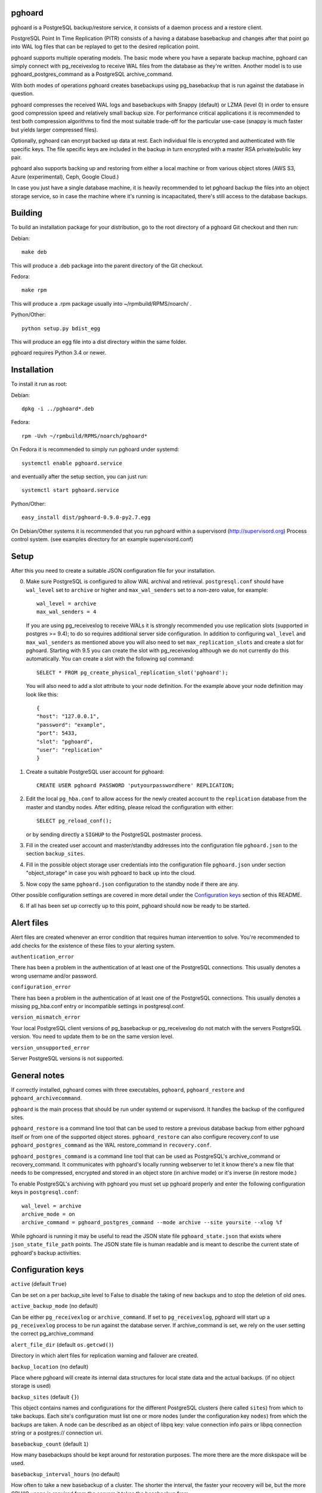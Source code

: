 pghoard |BuildStatus|_
======================

.. |BuildStatus| image:: https://travis-ci.org/ohmu/pghoard.png?branch=master
.. _BuildStatus: https://travis-ci.org/ohmu/pghoard

pghoard is a PostgreSQL backup/restore service, it consists of a daemon
process and a restore client.

PostgreSQL Point In Time Replication (PITR) consists of a having a database
basebackup and changes after that point go into WAL log files that can be
replayed to get to the desired replication point.

pghoard supports multiple operating models. The basic mode where you have a
separate backup machine, pghoard can simply connect with pg_receivexlog to
receive WAL files from the database as they're written.  Another model is to
use pghoard_postgres_command as a PostgreSQL archive_command.

With both modes of operations pghoard creates basebackups using
pg_basebackup that is run against the database in question.

pghoard compresses the received WAL logs and basebackups with Snappy (default)
or LZMA (level 0) in order to ensure good compression speed and relatively small
backup size. For performance critical applications it is recommended to test
both compression algorithms to find the most suitable trade-off for the
particular use-case (snappy is much faster but yields larger compressed files).

Optionally, pghoard can encrypt backed up data at rest. Each individual
file is encrypted and authenticated with file specific keys. The file
specific keys are included in the backup in turn encrypted with a master
RSA private/public key pair.

pghoard also supports backing up and restoring from either a local machine
or from various object stores (AWS S3, Azure (experimental), Ceph, Google
Cloud.)

In case you just have a single database machine, it is heavily recommended
to let pghoard backup the files into an object storage service, so in case
the machine where it's running is incapacitated, there's still access to the
database backups.


Building
========

To build an installation package for your distribution, go to the root
directory of a pghoard Git checkout and then run:

Debian::

  make deb

This will produce a .deb package into the parent directory of the Git
checkout.

Fedora::

  make rpm

This will produce a .rpm package usually into ~/rpmbuild/RPMS/noarch/ .

Python/Other::

  python setup.py bdist_egg

This will produce an egg file into a dist directory within the same folder.

pghoard requires Python 3.4 or newer.

Installation
============

To install it run as root:

Debian::

  dpkg -i ../pghoard*.deb

Fedora::

  rpm -Uvh ~/rpmbuild/RPMS/noarch/pghoard*

On Fedora it is recommended to simply run pghoard under systemd::

  systemctl enable pghoard.service

and eventually after the setup section, you can just run::

  systemctl start pghoard.service

Python/Other::

  easy_install dist/pghoard-0.9.0-py2.7.egg

On Debian/Other systems it is recommended that you run pghoard within a
supervisord (http://supervisord.org) Process control system.  (see examples
directory for an example supervisord.conf)


Setup
=====

After this you need to create a suitable JSON configuration file for your
installation.

0.  Make sure PostgreSQL is configured to allow WAL archival and retrieval.
    ``postgresql.conf`` should have ``wal_level`` set to ``archive`` or
    higher and ``max_wal_senders`` set to a non-zero value, for example::

        wal_level = archive
        max_wal_senders = 4

    If you are using pg_receivexlog to receive WALs it is strongly recommended
    you use replication slots (supported in postgres >= 9.4); to do so requires
    additional server side configuration. In addition to configuring ``wal_level``
    and ``max_wal_senders`` as mentioned above you will also need to set
    ``max_replication_slots`` and create a slot for pghoard.  Starting with
    9.5 you can create the slot with pg_receivexlog although we do not currently
    do this automatically.  You can create a slot with the following sql command::

     SELECT * FROM pg_create_physical_replication_slot('pghoard');

    You will also need to add a slot attribute to your node definition. For the
    example above your node definition may look like this::

     { 
     "host": "127.0.0.1",
     "password": "example",
     "port": 5433,
     "slot": "pghoard",
     "user": "replication"
     }

1. Create a suitable PostgreSQL user account for pghoard::

     CREATE USER pghoard PASSWORD 'putyourpasswordhere' REPLICATION;

2. Edit the local ``pg_hba.conf`` to allow access for the newly created
   account to the ``replication`` database from the master and standby
   nodes. After editing, please reload the configuration with either::

     SELECT pg_reload_conf();

   or by sending directly a ``SIGHUP`` to the PostgreSQL postmaster process.

3. Fill in the created user account and master/standby addresses into the
   configuration file ``pghoard.json`` to the section ``backup_sites``.

4. Fill in the possible object storage user credentials into the
   configuration file ``pghoard.json`` under section "object_storage"
   in case you wish pghoard to back up into the cloud.

5. Now copy the same ``pghoard.json`` configuration to the standby
   node if there are any.

Other possible configuration settings are covered in more detail under the
`Configuration keys`_ section of this README.

6. If all has been set up correctly up to this point, pghoard should now be
   ready to be started.


Alert files
===========

Alert files are created whenever an error condition that requires human
intervention to solve.  You're recommended to add checks for the existence
of these files to your alerting system.

``authentication_error``

There has been a problem in the authentication of at least one of the
PostgreSQL connections.  This usually denotes a wrong username and/or
password.

``configuration_error``

There has been a problem in the authentication of at least one of the
PostgreSQL connections.  This usually denotes a missing pg_hba.conf entry or
incompatible settings in postgresql.conf.

``version_mismatch_error``

Your local PostgreSQL client versions of pg_basebackup or pg_receivexlog do
not match with the servers PostgreSQL version.  You need to update them to
be on the same version level.

``version_unsupported_error``

Server PostgreSQL versions is not supported.


General notes
=============

If correctly installed, pghoard comes with three executables, ``pghoard``,
``pghoard_restore`` and ``pghoard_archivecommand``.

``pghoard`` is the main process that should be run under systemd or
supervisord.  It handles the backup of the configured sites.

``pghoard_restore`` is a command line tool that can be used to restore a
previous database backup from either pghoard itself or from one of the
supported object stores.  ``pghoard_restore`` can also configure
recovery.conf to use ``pghoard_postgres_command`` as the WAL restore_command
in ``recovery.conf``.

``pghoard_postgres_command`` is a command line tool that can be used as
PostgreSQL's archive_command or recovery_command.  It communicates with
pghoard's locally running webserver to let it know there's a new file that
needs to be compressed, encrypted and stored in an object store (in archive
mode) or it's inverse (in restore mode.)

To enable PostgreSQL's archiving with pghoard you must set up pghoard
properly and enter the following configuration keys in ``postgresql.conf``::

    wal_level = archive
    archive_mode = on
    archive_command = pghoard_postgres_command --mode archive --site yoursite --xlog %f

While pghoard is running it may be useful to read the JSON state file
``pghoard_state.json`` that exists where ``json_state_file_path`` points.
The JSON state file is human readable and is meant to describe the current
state of pghoard's backup activities.


Configuration keys
==================

``active`` (default ``True``)

Can be set on a per backup_site level to False to disable the taking of new backups
and to stop the deletion of old ones.

``active_backup_mode`` (no default)

Can be either ``pg_receivexlog`` or ``archive_command``. If set to
``pg_receivexlog``, pghoard will start up a ``pg_receivexlog`` process to be
run against the database server.  If archive_command is set, we rely on the
user setting the correct pg_archive_command

``alert_file_dir`` (default ``os.getcwd()``)

Directory in which alert files for replication warning and failover are
created.

``backup_location`` (no default)

Place where pghoard will create its internal data structures for local state
data and the actual backups.  (if no object storage is used)

``backup_sites`` (default ``{}``)

This object contains names and configurations for the different PostgreSQL
clusters (here called ``sites``) from which to take backups.  Each site's
configuration must list one or more nodes (under the configuration key
``nodes``) from which the backups are taken.  A node can be described as an
object of libpq key: value connection info pairs or libpq connection string
or a postgres:// connection uri.

``basebackup_count`` (default ``1``)

How many basebackups should be kept around for restoration purposes.  The
more there are the more diskspace will be used.

``basebackup_interval_hours`` (no default)

How often to take a new basebackup of a cluster. The shorter the interval,
the faster your recovery will be, but the more CPU/IO usage is
required from the servers it takes the basebackup from.

``encryption_key_id`` (no default)

Specifies the encryption key used when storing encrypted backups. If this
configuration directive is specified, you must also define the public key
for storing as well as private key for retrieving stored backups. These
keys are specified with ``encryption_keys`` dictionary.

``encryption_keys`` (no default)

This key is a mapping from key id to keys. Keys in turn are mapping from
``public`` and ``private`` to PEM encoded RSA public and private keys
respectively. Public key needs to be specified for storing backups. Private
key needs to be in place for restoring encrypted backups.

You can use ``pghoard_create_keys`` to generate and output encryption keys
in the ``pghoard`` configuration format.

``http_address`` (default ``""``)

HTTP webserver address, by default pghoard binds to all available addresses.

``http_port`` (default ``16000``)

HTTP webserver port. Used for the archive command and for fetching of
basebackups/WAL's when restoring if not using an object store.

``json_state_file_path`` (default ``"/tmp/pghoard_state.json"``)

Location of a JSON state file which describes the state of the pghoard
process.

``log_level`` (default ``"INFO"``)

Determines log level of pghoard.

``maintenance_mode_file`` (default ``"/tmp/pghoard_maintenance_mode_file"``)

If a file exists in this location, no new backup actions will be started.

``object_storage`` (no default)

Configured in ``backup_sites`` under a specific site.  If set, it must be an
object describing a remote object storage.  The object must contain a key
``storage_type`` describing the type of the store, other keys and values are
specific to the storage type.

The following object storage types are suppored:

* ``google`` for Google Cloud Storage, required configuration keys:

 * ``project_id`` containing the Google Storage project identifier
 * ``bucket_name`` bucket where you want to store the files (defaults to
   ``pghoard``)
 * ``credential_file`` for the path to the Google JSON credential file

* ``s3`` for Amazon Web Services S3, required configuration keys:

 * ``aws_access_key_id`` for the AWS access key id
 * ``aws_secret_access_key`` for the AWS secret access key
 * ``region`` S3 region of the bucket
 * ``bucket_name`` name of the S3 bucket

* ``s3`` for other S3 compatible services such as Ceph, required
  configuration keys:

 * ``aws_access_key_id`` for the AWS access key id
 * ``aws_secret_access_key`` for the AWS secret access key
 * ``bucket_name`` name of the S3 bucket
 * ``host`` for overriding host for non AWS-S3 implementations
 * ``port`` for overriding port for non AWS-S3 implementations
 * ``issecure`` for overriding the requirement for https for non AWS-S3
   implementations

* ``azure`` for Microsoft Azure Storage, required configuration keys:

 * ``account_name`` for the name of the Azure Storage account
 * ``account_key`` for the secret key of the Azure Storage account
 * ``container_name`` for the name of Azure Storage container used to store
   objects

``pg_basebackup_path`` (default ``/usr/bin/pg_basebackup``)

Determines the path where to find the correct pg_basebackup binary.

``pg_receivexlog_path`` (default ``/usr/bin/pg_receivexlog``)

Determines the path where to find the correct pg_receivexlog binary.

``pg_xlog_directory`` (default ``""``)

This is used when using a PostgreSQL  archive_command against pghoard. It
means the absolute path to the PostgreSQL pg_xlog directory.  Note that
pghoard will need to be able to read files from the directory in order to
back them up.

``restore_prefetch`` (default ``min(compression.thread_count,
transfer.thread_count) - 1``)

Number of files to prefetch when performing archive recovery.  The default
is the lower of Compression or Transfer Agent threads minus one to perform
all operations in parallel when a single backup site is used.

``syslog`` (default ``false``)

Determines whether syslog logging should be turned on or not.

``syslog_address`` (default ``"/dev/log"``)

Determines syslog address to use in logging (requires syslog to be true as
well)

``syslog_facility`` (default ``"local2"``)

Determines syslog log facility. (requires syslog to be true as well)

* ``compression`` WAL/basebackup compression parameters

 * ``algorithm`` default ``"snappy"`` if available, otherwise ``"lzma"``
 * ``thread_count`` (default ``5``) number of parallel compression threads

* ``transfer`` WAL/basebackup transfer parameters

 * ``thread_count`` (default ``5``) number of parallel uploads/downloads

License
=======

pghoard is licensed under the Apache License, Version 2.0. Full license text
is available in the ``LICENSE`` file and at
http://www.apache.org/licenses/LICENSE-2.0.txt


Credits
=======

pghoard was created by Hannu Valtonen <hannu.valtonen@ohmu.fi> and is now
maintained by Ohmu Ltd's hackers <opensource@ohmu.fi>.

Recent contributors are listed on the GitHub project page,
https://github.com/ohmu/pghoard/graphs/contributors


Contact
=======

Bug reports and patches are very welcome, please post them as GitHub issues
and pull requests at https://github.com/ohmu/pghoard .  Any possible
vulnerabilities or other serious issues should be reported directly to the
maintainers <opensource@ohmu.fi>.


Copyright
=========

Copyright (C) 2015 Ohmu Ltd
